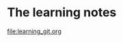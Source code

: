 #+OPTIONS: toc:t
#+HTML_HEAD: <link rel="stylesheet" type="text/css" href="css/worg.css" />

# #+SETUPFILE: theme-bigblow.setup

* The learning notes

[[file:learning_git.org]]

# #+INCLUDE: learning_git.org
